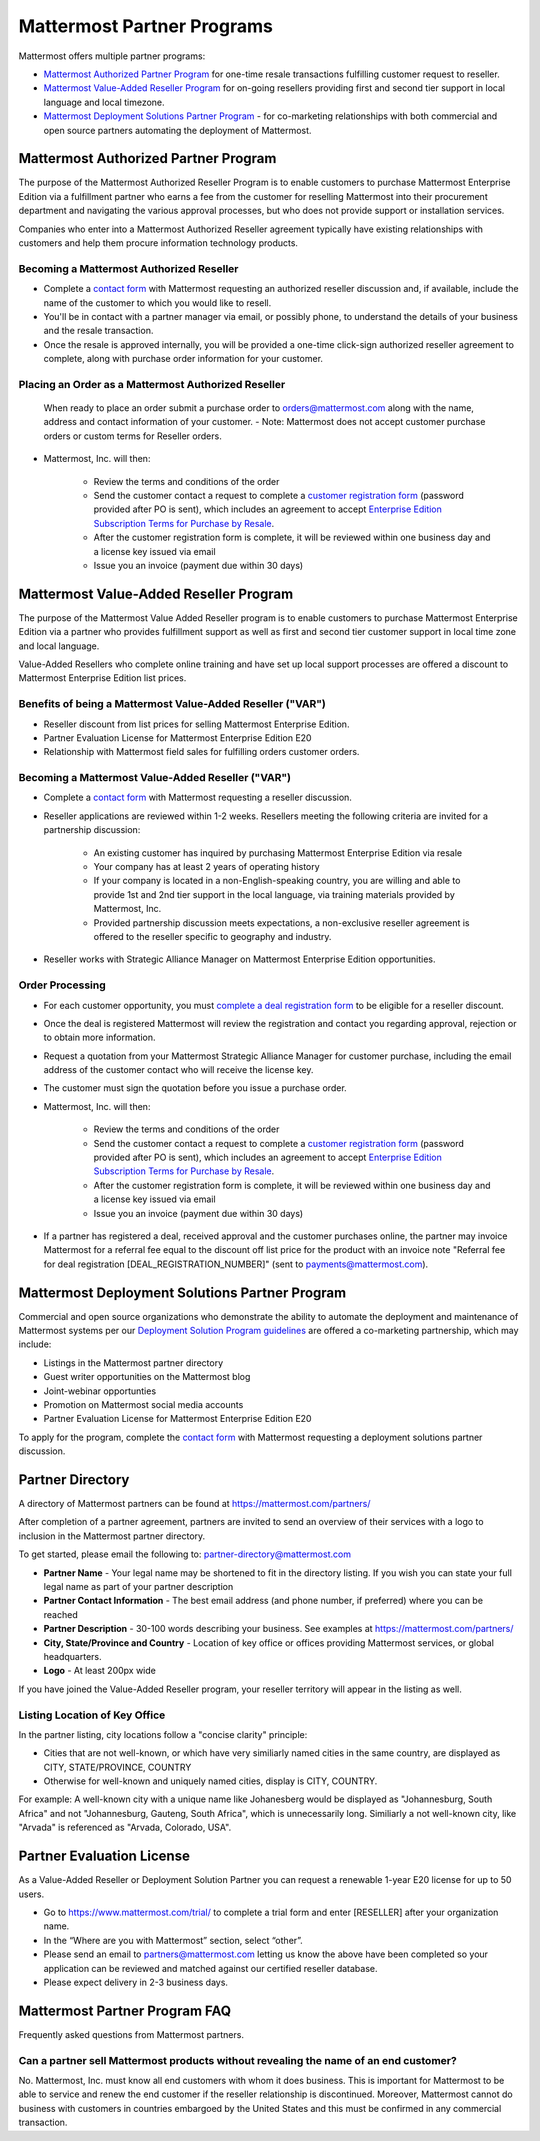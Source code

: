 ================================================
Mattermost Partner Programs
================================================

Mattermost offers multiple partner programs: 

- `Mattermost Authorized Partner Program`_ for one-time resale transactions fulfilling customer request to reseller. 
- `Mattermost Value-Added Reseller Program`_ for on-going resellers providing first and second tier support in local language and local timezone.
- `Mattermost Deployment Solutions Partner Program`_ - for co-marketing relationships with both commercial and open source partners automating the deployment of Mattermost. 

Mattermost Authorized Partner Program
------------------------------------------------

The purpose of the Mattermost Authorized Reseller Program is to enable customers to purchase Mattermost Enterprise Edition via a fulfillment partner who earns a fee from the customer for reselling Mattermost into their procurement department and navigating the various approval processes, but who does not provide support or installation services. 

Companies who enter into a Mattermost Authorized Reseller agreement typically have existing relationships with customers and help them procure information technology products. 

Becoming a Mattermost Authorized Reseller 
~~~~~~~~~~~~~~~~~~~~~~~~~~~~~~~~~~~~~~~~~~~~~~~~~~~~~~~~~~~

- Complete a `contact form <https://mattermost.com/contact-us/>`__ with Mattermost requesting an authorized reseller discussion and, if available, include the name of the customer to which you would like to resell. 
- You'll be in contact with a partner manager via email, or possibly phone, to understand the details of your business and the resale transaction. 
- Once the resale is approved internally, you will be provided a one-time click-sign authorized reseller agreement to complete, along with purchase order information for your customer. 

Placing an Order as a Mattermost Authorized Reseller 
~~~~~~~~~~~~~~~~~~~~~~~~~~~~~~~~~~~~~~~~~~~~~~~~~~~~~~~~~~~

  When ready to place an order submit a purchase order to orders@mattermost.com along with the name, address and contact information of your customer.  
  - Note: Mattermost does not accept customer purchase orders or custom terms for Reseller orders.
  
- Mattermost, Inc. will then: 

   - Review the terms and conditions of the order
   - Send the customer contact a request to complete a `customer registration form <https://about.mattermost.com/customer-registration/>`__ (password provided after PO is sent), which includes an agreement to accept `Enterprise Edition Subscription Terms for Purchase by Resale <https://about.mattermost.com/customer-terms-and-conditions/>`__.
   - After the customer registration form is complete, it will be reviewed within one business day and a license key issued via email
   -  Issue you an invoice (payment due within 30 days)

Mattermost Value-Added Reseller Program
------------------------------------------------

The purpose of the Mattermost Value Added Reseller program is to enable customers to purchase Mattermost Enterprise Edition via a partner who provides fulfillment support as well as first and second tier customer support in local time zone and local language. 

Value-Added Resellers who complete online training and have set up local support processes are offered a discount to Mattermost Enterprise Edition list prices. 

Benefits of being a Mattermost Value-Added Reseller ("VAR") 
~~~~~~~~~~~~~~~~~~~~~~~~~~~~~~~~~~~~~~~~~~~~~~~~~~~~~~~~~~~

- Reseller discount from list prices for selling Mattermost Enterprise Edition. 
- Partner Evaluation License for Mattermost Enterprise Edition E20 
- Relationship with Mattermost field sales for fulfilling orders customer orders.

Becoming a Mattermost Value-Added Reseller ("VAR") 
~~~~~~~~~~~~~~~~~~~~~~~~~~~~~~~~~~~~~~~~~~~~~~~~~~~~~~~~~~~

- Complete a `contact form <https://mattermost.com/contact-us/>`__ with Mattermost requesting a reseller discussion.
- Reseller applications are reviewed within 1-2 weeks. Resellers meeting the following criteria are invited for a partnership discussion:

   - An existing customer has inquired by purchasing Mattermost Enterprise Edition via resale
   - Your company has at least 2 years of operating history
   - If your company is located in a non-English-speaking country, you are willing and able to provide 1st and 2nd tier support in the local language, via training materials provided by Mattermost, Inc.
   - Provided partnership discussion meets expectations, a non-exclusive reseller agreement is offered to the reseller specific to geography and industry.
- Reseller works with Strategic Alliance Manager on Mattermost Enterprise Edition opportunities.

Order Processing
~~~~~~~~~~~~~~~~~~~~~~~~~~~~~~~~~~~~~~~~~~~~~~~~~~~~~~~~~~~

- For each customer opportunity, you must `complete a deal registration form <https://about.mattermost.com/reseller-deal-registration/>`__ to be eligible for a reseller discount.
- Once the deal is registered Mattermost will review the registration and contact you regarding approval, rejection or to obtain more information.
- Request a quotation from your Mattermost Strategic Alliance Manager for customer purchase, including the email address of the customer contact who will receive the license key.
- The customer must sign the quotation before you issue a purchase order.
- Mattermost, Inc. will then: 

   - Review the terms and conditions of the order
   - Send the customer contact a request to complete a `customer registration form <https://about.mattermost.com/customer-registration/>`__ (password provided after PO is sent), which includes an agreement to accept `Enterprise Edition Subscription Terms for Purchase by Resale <https://about.mattermost.com/customer-terms-and-conditions/>`__.
   - After the customer registration form is complete, it will be reviewed within one business day and a license key issued via email
   - Issue you an invoice (payment due within 30 days)

- If a partner has registered a deal, received approval and the customer purchases online, the partner may invoice Mattermost for a referral fee equal to the discount off list price for the product with an invoice note "Referral fee for deal registration [DEAL_REGISTRATION_NUMBER]" (sent to payments@mattermost.com).

Mattermost Deployment Solutions Partner Program
------------------------------------------------------------

Commercial and open source organizations who demonstrate the ability to automate the deployment and maintenance of Mattermost systems per our `Deployment Solution Program guidelines <https://docs.mattermost.com/guides/orchestration.html>`__ are offered a co-marketing partnership, which may include: 

- Listings in the Mattermost partner directory
- Guest writer opportunities on the Mattermost blog
- Joint-webinar opportunties 
- Promotion on Mattermost social media accounts 
- Partner Evaluation License for Mattermost Enterprise Edition E20 

To apply for the program, complete the `contact form <https://mattermost.com/contact-us/>`__ with Mattermost requesting a deployment solutions partner discussion.

Partner Directory 
------------------------------

A directory of Mattermost partners can be found at https://mattermost.com/partners/

After completion of a partner agreement, partners are invited to send an overview of their services with a logo to inclusion in the Mattermost partner directory. 

To get started, please email the following to: partner-directory@mattermost.com 

- **Partner Name** - Your legal name may be shortened to fit in the directory listing. If you wish you can state your full legal name as part of your partner description 
- **Partner Contact Information** - The best email address (and phone number, if preferred) where you can be reached
- **Partner Description** - 30-100 words describing your business. See examples at https://mattermost.com/partners/
- **City, State/Province and Country** - Location of key office or offices providing Mattermost services, or global headquarters. 
- **Logo** - At least 200px wide

If you have joined the Value-Added Reseller program, your reseller territory will appear in the listing as well. 

Listing Location of Key Office
~~~~~~~~~~~~~~~~~~~~~~~~~~~~~~
In the partner listing, city locations follow a "concise clarity" principle:  

- Cities that are not well-known, or which have very similiarly named cities in the same country, are displayed as CITY, STATE/PROVINCE, COUNTRY
- Otherwise for well-known and uniquely named cities, display is CITY, COUNTRY.

For example: A well-known city with a unique name like Johanesberg would be displayed as "Johannesburg, South Africa" and not "Johannesburg, Gauteng, South Africa", which is unnecessarily long. Similiarly a not well-known city, like "Arvada" is referenced as "Arvada, Colorado, USA".

Partner Evaluation License 
----------------------------------

As a Value-Added Reseller or Deployment Solution Partner you can request a renewable 1-year E20 license for up to 50 users.

- Go to https://www.mattermost.com/trial/ to complete a trial form and enter [RESELLER] after your organization name.
- In the “Where are you with Mattermost” section, select “other”. 
- Please send an email to partners@mattermost.com letting us know the above have been completed so your application can be reviewed and matched against our certified reseller database.
- Please expect delivery in 2-3 business days.

Mattermost Partner Program FAQ 
------------------------------------------------
Frequently asked questions from Mattermost partners.

Can a partner sell Mattermost products without revealing the name of an end customer? 
~~~~~~~~~~~~~~~~~~~~~~~~~~~~~~~~~~~~~~~~~~~~~~~~~~~~~~~~~~~~~~~~~~~~~~~~~~~~~~~~~~~~~~

No. Mattermost, Inc. must know all end customers with whom it does business. This is important for Mattermost to be able to service and renew the end customer if the reseller relationship is discontinued. Moreover, Mattermost cannot do business with customers in countries embargoed by the United States and this must be confirmed in any commercial transaction. 
